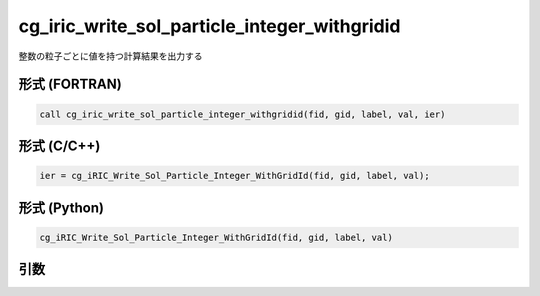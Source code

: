 cg_iric_write_sol_particle_integer_withgridid
===================================================

整数の粒子ごとに値を持つ計算結果を出力する

形式 (FORTRAN)
---------------
.. code-block:: fortran

   call cg_iric_write_sol_particle_integer_withgridid(fid, gid, label, val, ier)

形式 (C/C++)
---------------
.. code-block:: c

   ier = cg_iRIC_Write_Sol_Particle_Integer_WithGridId(fid, gid, label, val);

形式 (Python)
---------------
.. code-block:: python

   cg_iRIC_Write_Sol_Particle_Integer_WithGridId(fid, gid, label, val)

引数
----

.. csv-table:: cg_iric_write_sol_particle_integer_withgridid の引数
   :file: cg_iric_write_sol_particle_integer_withgridid_args.csv
   :header-rows: 1
